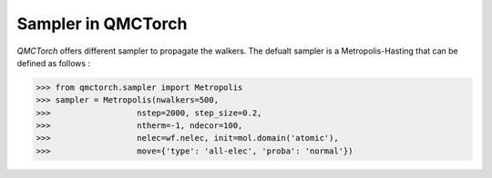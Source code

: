 Sampler in QMCTorch
--------------------------------

`QMCTorch` offers different sampler to propagate the walkers. The defualt sampler is a Metropolis-Hasting 
that can be defined as follows :

>>> from qmctorch.sampler import Metropolis
>>> sampler = Metropolis(nwalkers=500,
>>>                  nstep=2000, step_size=0.2,
>>>                  ntherm=-1, ndecor=100,
>>>                  nelec=wf.nelec, init=mol.domain('atomic'),
>>>                  move={'type': 'all-elec', 'proba': 'normal'})

